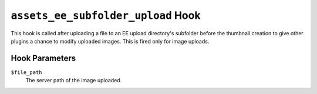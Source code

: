 ``assets_ee_subfolder_upload`` Hook
=====================================

This hook is called after uploading a file to an EE upload directory's subfolder before the thumbnail creation to give other plugins a chance to modify uploaded images. This is fired only for image uploads.

Hook Parameters
---------------

``$file_path``
    The server path of the image uploaded.
